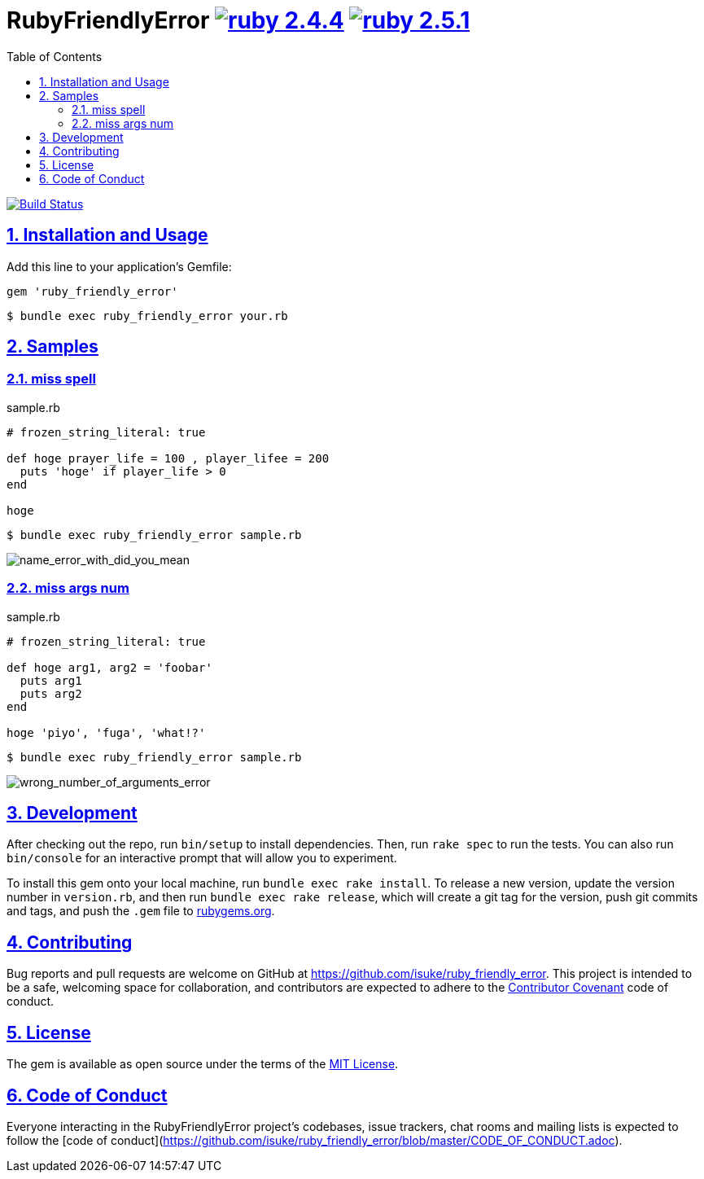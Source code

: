 :chapter-label:
:icons: font
:lang: en
:sectanchors:
:sectlinks:
:sectnums:
:source-highlighter: highlightjs
:toc: left
:toclevels: 2

= RubyFriendlyError image:https://img.shields.io/badge/ruby-2.4.4-cc342d.svg["ruby 2.4.4", link="https://www.ruby-lang.org/en/news/2018/03/28/ruby-2-4-4-released/"] image:https://img.shields.io/badge/ruby-2.5.1-cc342d.svg["ruby 2.5.1", link="https://www.ruby-lang.org/en/news/2018/03/28/ruby-2-5-1-released/"]

image:https://travis-ci.org/isuke/ruby_friendly_error.svg?branch=master["Build Status", link="https://travis-ci.org/isuke/ruby_friendly_error"]

== Installation and Usage

Add this line to your application's Gemfile:

```ruby
gem 'ruby_friendly_error'
```

```sh
$ bundle exec ruby_friendly_error your.rb
```

== Samples

=== miss spell

[source,ruby]
.sample.rb
----
# frozen_string_literal: true

def hoge prayer_life = 100 , player_lifee = 200
  puts 'hoge' if player_life > 0
end

hoge
----

```sh
$ bundle exec ruby_friendly_error sample.rb
```

image:https://raw.githubusercontent.com/isuke/ruby_friendly_error/images/name_error_with_did_you_mean.png["name_error_with_did_you_mean", caption="output"]

=== miss args num

[source,ruby]
.sample.rb
----
# frozen_string_literal: true

def hoge arg1, arg2 = 'foobar'
  puts arg1
  puts arg2
end

hoge 'piyo', 'fuga', 'what!?'
----

```sh
$ bundle exec ruby_friendly_error sample.rb
```

image:https://raw.githubusercontent.com/isuke/ruby_friendly_error/images/wrong_number_of_arguments_error.png["wrong_number_of_arguments_error", caption="output"]

== Development

After checking out the repo, run `bin/setup` to install dependencies. Then, run `rake spec` to run the tests. You can also run `bin/console` for an interactive prompt that will allow you to experiment.

To install this gem onto your local machine, run `bundle exec rake install`. To release a new version, update the version number in `version.rb`, and then run `bundle exec rake release`, which will create a git tag for the version, push git commits and tags, and push the `.gem` file to https://rubygems.org[rubygems.org].

== Contributing

Bug reports and pull requests are welcome on GitHub at https://github.com/isuke/ruby_friendly_error. This project is intended to be a safe, welcoming space for collaboration, and contributors are expected to adhere to the http://contributor-covenant.org[Contributor Covenant] code of conduct.

== License

The gem is available as open source under the terms of the https://opensource.org/licenses/MIT[MIT License].

== Code of Conduct

Everyone interacting in the RubyFriendlyError project’s codebases, issue trackers, chat rooms and mailing lists is expected to follow the [code of conduct](https://github.com/isuke/ruby_friendly_error/blob/master/CODE_OF_CONDUCT.adoc).
